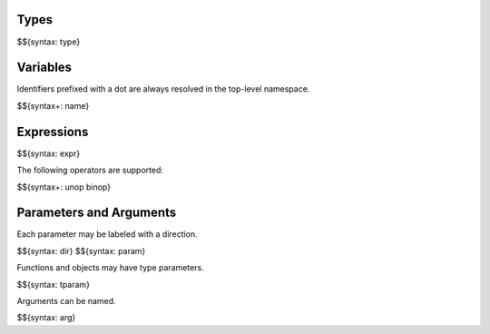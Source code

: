 .. _syntax-expressions:

Types
-----

$${syntax: type}

Variables
---------

Identifiers prefixed with a dot are always resolved in the top-level namespace.

$${syntax+: name}

Expressions
-----------

$${syntax: expr}

The following operators are supported:

$${syntax+: unop binop}

Parameters and Arguments
------------------------

Each parameter may be labeled with a direction.

$${syntax: dir}
$${syntax: param}

Functions and objects may have type parameters.

$${syntax: tparam}

Arguments can be named.

$${syntax: arg}
